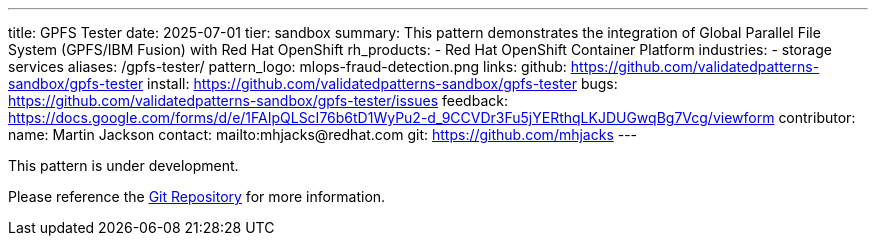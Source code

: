---
title: GPFS Tester
date: 2025-07-01
tier: sandbox
summary: This pattern demonstrates the integration of Global Parallel File System (GPFS/IBM Fusion) with Red Hat OpenShift
rh_products:
- Red Hat OpenShift Container Platform
industries:
- storage services
aliases: /gpfs-tester/
pattern_logo: mlops-fraud-detection.png
links:
  github: https://github.com/validatedpatterns-sandbox/gpfs-tester
  install: https://github.com/validatedpatterns-sandbox/gpfs-tester
  bugs: https://github.com/validatedpatterns-sandbox/gpfs-tester/issues
  feedback: https://docs.google.com/forms/d/e/1FAIpQLScI76b6tD1WyPu2-d_9CCVDr3Fu5jYERthqLKJDUGwqBg7Vcg/viewform
//ci: gpfs
contributor:
  name: Martin Jackson
  contact: mailto:mhjacks@redhat.com
  git: https://github.com/mhjacks
---

This pattern is under development. 

Please reference the link:https://github.com/validatedpatterns-sandbox/gpfs-tester[Git Repository] for more information.

//:toc:
//:imagesdir: /images
//:_content-type: ASSEMBLY
//
//include::modules/mfd-about-mlops-fraud-detection.adoc[leveloffset=+1]
//
//include::modules/mfd-architecture.adoc[leveloffset=+1]
//
//[id="next-steps_mfd-index"]
//== Next steps
//
//* link:mfd-getting-started[Deploy the management hub] using Helm.

